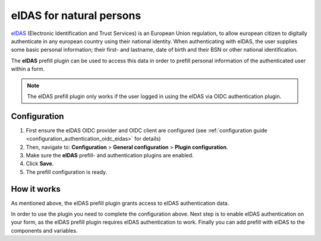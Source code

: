 .. _configuration_prefill_eidas:

=========================
eIDAS for natural persons
=========================

`eIDAS`_ (Electronic Identification and Trust Services) is an European Union regulation,
to allow european citizen to digitally authenticate in any european country using their
national identity. When authenticating with eIDAS, the user supplies some basic personal
information; their first- and lastname, date of birth and their BSN or other national
identification.

The **eIDAS** prefill plugin can be used to access this data in order to prefill personal
information of the authenticated user within a form.

.. note::

   The eIDAS prefill plugin only works if the user logged in using the eIDAS via OIDC
   authentication plugin.


Configuration
=============

#. First ensure the eIDAS OIDC provider and OIDC client are configured (see
   :ref:`configuration guide <configuration_authentication_oidc_eidas>` for details)
#. Then, navigate to: **Configuration** > **General configuration** > **Plugin configuration**.
#. Make sure the **eIDAS** prefill- and authentication plugins are enabled.
#. Click **Save**.
#. The prefill configuration is ready.

How it works
============

As mentioned above, the eIDAS prefill plugin grants access to eIDAS authentication data.

In order to use the plugin you need to complete the configuration above. Next step is
to enable eIDAS authentication on your form, as the eIDAS prefill plugin requires eIDAS
authentication to work. Finally you can add prefill with eIDAS to the components and
variables.

.. _`eIDAS`: https://www.logius.nl/diensten/eidas
